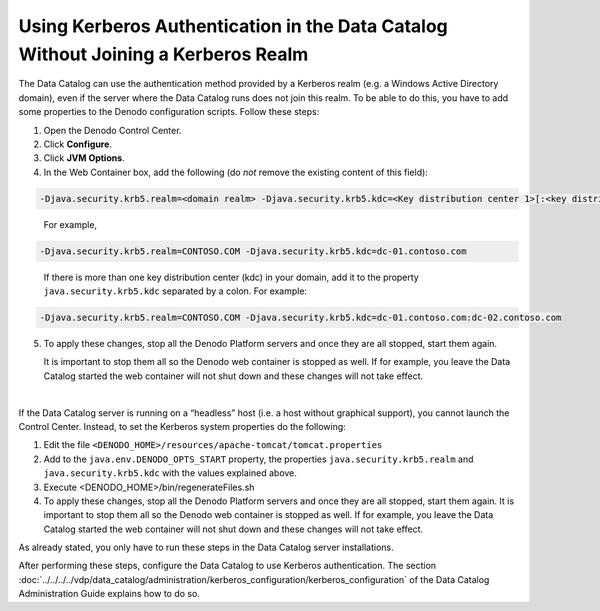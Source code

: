 ===================================================================================================
Using Kerberos Authentication in the Data Catalog Without Joining a Kerberos Realm
===================================================================================================

The Data Catalog can use the authentication method provided by a Kerberos realm (e.g. a Windows Active Directory domain), even if the server where the Data Catalog runs does not join this realm. To be able to do this, you have to add some properties to the Denodo configuration scripts.
Follow these steps:

1. Open the Denodo Control Center.

#. Click **Configure**.

#. Click **JVM Options**.

#. In the Web Container box, add the following (do *not* remove the existing content of this field):

.. code-block:: none

   -Djava.security.krb5.realm=<domain realm> -Djava.security.krb5.kdc=<Key distribution center 1>[:<key distribution center>]+
..

   For example,

.. code-block:: none

   -Djava.security.krb5.realm=CONTOSO.COM -Djava.security.krb5.kdc=dc-01.contoso.com

..
   
   If there is more than one key distribution center (kdc) in your domain, add it to 
   the property ``java.security.krb5.kdc`` separated by a colon. For example:

.. code-block:: none

   -Djava.security.krb5.realm=CONTOSO.COM -Djava.security.krb5.kdc=dc-01.contoso.com:dc-02.contoso.com

5. To apply these changes, stop all the Denodo Platform servers and once they are all stopped, start them again.

   It is important to stop them all so the Denodo web container is stopped as well. If for example, you leave the Data Catalog started the web container will not shut down and these changes will not take effect.
   
|
   
If the Data Catalog server is running on a “headless” host (i.e. a host without graphical support), you cannot launch the Control Center. Instead, to set the Kerberos system properties do the following:

1. Edit the file ``<DENODO_HOME>/resources/apache-tomcat/tomcat.properties``

#. Add to the ``java.env.DENODO_OPTS_START`` property, the properties ``java.security.krb5.realm`` and 
   ``java.security.krb5.kdc`` with the values explained above. 

#. Execute <DENODO_HOME>/bin/regenerateFiles.sh

#. To apply these changes, stop all the Denodo Platform servers and once they are all stopped, start them again.
   It is important to stop them all so the Denodo web container is stopped as well. If for example, you leave the Data Catalog started the web container will not shut down and these changes will not take effect.

As already stated, you only have to run these steps in the Data Catalog server installations. 

After performing these steps, configure the Data Catalog to use
Kerberos authentication. The section :doc:`../../../../vdp/data_catalog/administration/kerberos_configuration/kerberos_configuration` of the Data Catalog Administration Guide explains how to do so.
